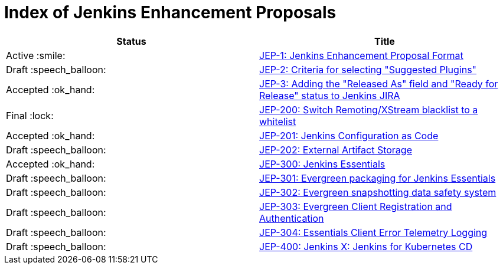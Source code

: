 = Index of Jenkins Enhancement Proposals

[cols="^,>"]
|===
| Status | Title

| Active :smile:
| link:1/[JEP-1: Jenkins Enhancement Proposal Format]

| Draft :speech_balloon:
| link:2/[JEP-2: Criteria for selecting "Suggested Plugins"]

| Accepted :ok_hand:
| link:3/[JEP-3: Adding the "Released As" field and "Ready for Release" status to Jenkins JIRA]

| Final :lock:
| link:200/[JEP-200: Switch Remoting/XStream blacklist to a whitelist]

| Accepted :ok_hand:
| link:201/[JEP-201: Jenkins Configuration as Code]

| Draft :speech_balloon:
| link:202/[JEP-202: External Artifact Storage]

| Accepted :ok_hand:
| link:300/[JEP-300: Jenkins Essentials]

| Draft :speech_balloon:
| link:301/[JEP-301: Evergreen packaging for Jenkins Essentials]

| Draft :speech_balloon:
| link:302/[JEP-302: Evergreen snapshotting data safety system]

| Draft :speech_balloon:
| link:303/[JEP-303: Evergreen Client Registration and Authentication]

| Draft :speech_balloon:
| link:304/[JEP-304: Essentials Client Error Telemetry Logging]

| Draft :speech_balloon:
| link:400/[JEP-400: Jenkins X: Jenkins for Kubernetes CD]

|===
